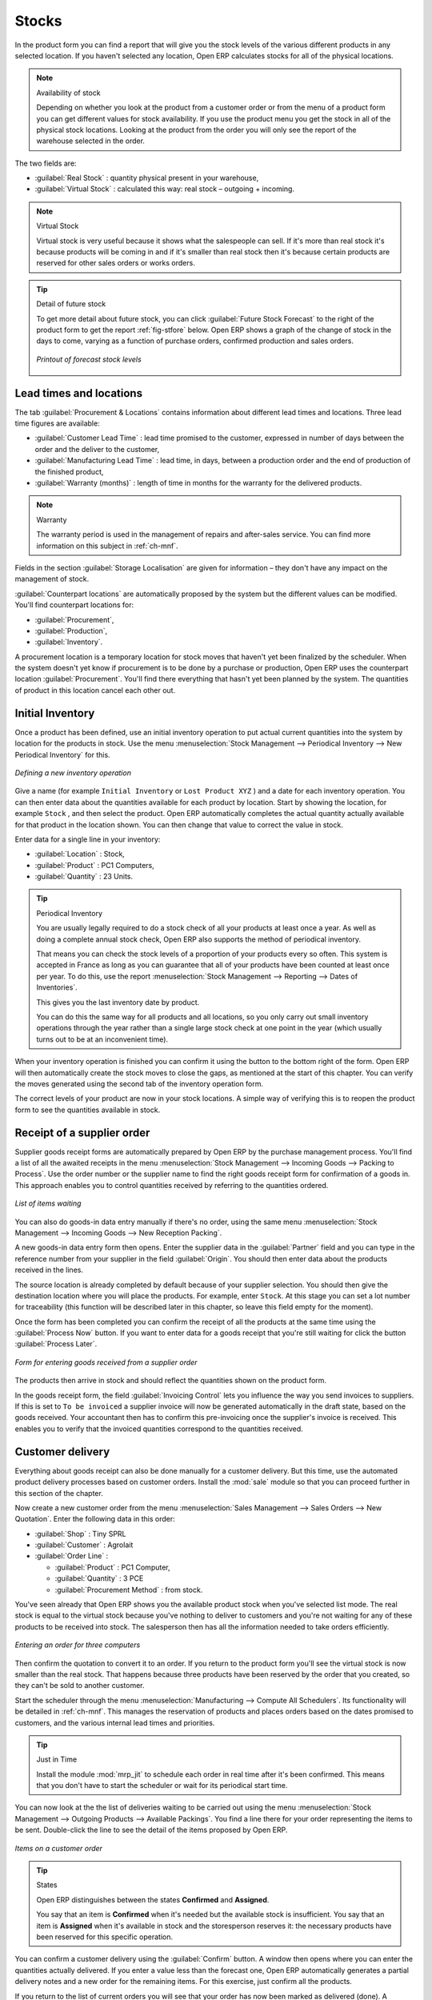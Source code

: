Stocks
======

.. index::
   single: virtual; stock

In the product form you can find a report that will give you the stock levels of the various
different products in any selected location. If you haven't selected any location, Open ERP
calculates stocks for all of the physical locations.

.. note::  Availability of stock

    Depending on whether you look at the product from a customer order or from the menu of a product
    form you can get different values for stock availability. If you use the product menu you get
    the stock in all of the physical stock locations. Looking at the product from the order you will
    only see the report of the warehouse selected in the order.

The two fields are:

* :guilabel:`Real Stock` : quantity physical present in your warehouse,

* :guilabel:`Virtual Stock` : calculated this way: real stock – outgoing + incoming.

.. note::  Virtual Stock

    Virtual stock is very useful because it shows what the salespeople can sell. If it's more than
    real stock it's because products will be coming in and if it's smaller than real stock then it's
    because certain products are reserved for other sales orders or works orders.

.. tip:: Detail of future stock

   To get more detail about future stock, you can click :guilabel:`Future Stock Forecast` to the right of the product form
   to get the report :ref:`fig-stfore` below.
   Open ERP shows a graph of the change of stock in the days to come, varying as a function of
   purchase orders, confirmed production and sales orders.

   .. _fig-stfore:
   
   .. figure:: images/stock_forecast_report.png
      :scale: 75
      :align: center

      *Printout of forecast stock levels*

Lead times and locations
------------------------

The tab :guilabel:`Procurement & Locations` contains information about different lead times and
locations. Three lead time figures are available:

* :guilabel:`Customer Lead Time` : lead time promised to the customer, expressed in number of days
  between the order and the deliver to the customer,

* :guilabel:`Manufacturing Lead Time` : lead time, in days, between a production order and the end
  of production of the finished product,

* :guilabel:`Warranty (months)` : length of time in months for the warranty for the delivered products.

.. note:: Warranty

    The warranty period is used in the management of repairs and after-sales service.
    You can find more information on this subject in :ref:`ch-mnf`.

Fields in the section :guilabel:`Storage Localisation` are given for information – they don't have
any impact on the management of stock.

:guilabel:`Counterpart locations` are automatically proposed by the system but the different values can be
modified. You'll find counterpart locations for:

* :guilabel:`Procurement`,

* :guilabel:`Production`,

* :guilabel:`Inventory`.

A procurement location is a temporary location for stock moves that haven't yet been finalized by
the scheduler. When the system doesn't yet know if procurement is to be done by a purchase or
production, Open ERP uses the counterpart location :guilabel:`Procurement`. You'll find there
everything that hasn't yet been planned by the system. The quantities of product in this location
cancel each other out.

.. index:: inventory

Initial Inventory
-----------------

Once a product has been defined, use an initial inventory operation to put actual current quantities
into the system by location for the products in stock. Use the menu :menuselection:`Stock Management
--> Periodical Inventory --> New Periodical Inventory` for this.

.. figure:: images/stock_inventory_new.png
   :scale: 75
   :align: center

   *Defining a new inventory operation*

Give a name (for example ``Initial Inventory`` or ``Lost Product XYZ`` ) and a date for each inventory
operation. You can then enter data about the quantities available for each product by location.
Start by showing the location, for example ``Stock`` , and then select the product. Open ERP
automatically completes the actual quantity actually available for that product in the location
shown. You can then change that value to correct the value in stock.

Enter data for a single line in your inventory:

* :guilabel:`Location` : Stock,

* :guilabel:`Product` : PC1 Computers,

* :guilabel:`Quantity` : 23 Units.

.. tip:: Periodical Inventory

    You are usually legally required to do a stock check of all your products at least once a year.
    As well as doing a complete annual stock check, Open ERP also supports the method of periodical
    inventory.

    That means you can check the stock levels of a proportion of your products every so often.
    This system is accepted in France as long as you can guarantee that all of your products have
    been counted at least once per year.
    To do this, use the report :menuselection:`Stock Management --> Reporting --> Dates of
    Inventories`.

    This gives you the last inventory date by product.

    You can do this the same way for all products and all locations,
    so you only carry out small inventory operations through the year rather than
    a single large stock check at one point in the year (which usually turns out to be at an
    inconvenient time).

When your inventory operation is finished you can confirm it using the button to the bottom right of
the form.
Open ERP will then automatically create the stock moves to close the gaps, as mentioned at the start
of this chapter.
You can verify the moves generated using the second tab of the inventory operation form.

The correct levels of your product are now in your stock locations. A simple way of verifying this
is to reopen the product form to see the quantities available in stock.

Receipt of a supplier order
---------------------------

Supplier goods receipt forms are automatically prepared by Open ERP by the purchase management
process. You'll find a list of all the awaited receipts in the menu :menuselection:`Stock Management
--> Incoming Goods --> Packing to Process`. Use the order number or the supplier name to find the
right goods receipt form for confirmation of a goods in. This approach enables you to control
quantities received by referring to the quantities ordered.

.. figure:: images/stock_picking_in_tree.png
   :scale: 75
   :align: center

   *List of items waiting*

You can also do goods-in data entry manually if there's no order, using the same menu
:menuselection:`Stock Management --> Incoming Goods --> New Reception Packing`.

A new goods-in data entry form then opens. Enter the supplier data in the :guilabel:`Partner` field
and you can type in the reference number from your supplier in the field :guilabel:`Origin`. You
should then enter data about the products received in the lines.

The source location is already completed by default because of your supplier selection. You should
then give the destination location where you will place the products. For example, enter ``Stock``.
At this stage you can set a lot number for traceability (this function will be described later in
this chapter, so leave this field empty for the moment).

Once the form has been completed you 
can confirm the receipt of all the products at the same time
using the :guilabel:`Process Now` button. If you want to enter data for a goods receipt that you're still
waiting for click the button :guilabel:`Process Later`.

.. figure:: images/stock_picking_in_form.png
   :scale: 75
   :align: center

   *Form for entering goods received from a supplier order*

The products then arrive in stock and should reflect the quantities shown on the product form.

In the goods receipt form, the field :guilabel:`Invoicing Control` lets you influence the way you
send invoices to suppliers. If this is set to ``To be invoiced`` a supplier invoice will now be
generated automatically in the draft state, based on the goods received. Your accountant then has to
confirm this pre-invoicing once the supplier's invoice is received. This enables you to verify that
the invoiced quantities correspond to the quantities received.

Customer delivery
-----------------

.. index::
   single: module; sale

Everything about goods receipt can also be done manually for a customer delivery. But this time, use
the automated product delivery processes based on customer orders. Install the :mod:`sale` module so
that you can proceed further in this section of the chapter.

Now create a new customer order from the menu :menuselection:`Sales Management --> Sales Orders -->
New Quotation`. Enter the following data in this order:

* :guilabel:`Shop` : Tiny SPRL

* :guilabel:`Customer` : Agrolait

* :guilabel:`Order Line` :

  * :guilabel:`Product` : PC1 Computer,

  * :guilabel:`Quantity` : 3 PCE

  * :guilabel:`Procurement Method` : from stock.

You've seen already that Open ERP shows you the available product stock when you've selected list
mode. The real stock is equal to the virtual stock because you've nothing to deliver to customers
and you're not waiting for any of these products to be received into stock. The salesperson then has
all the information needed to take orders efficiently.

.. figure:: images/stock_sale_form.png
   :scale: 75
   :align: center

   *Entering an order for three computers*

Then confirm the quotation to convert it to an order. If you return to the product form you'll see
the virtual stock is now smaller than the real stock. That happens because three products have been
reserved by the order that you created, so they can't be sold to another customer.

Start the scheduler through the menu :menuselection:`Manufacturing --> Compute All Schedulers`. Its
functionality will be detailed in :ref:`ch-mnf`. This manages the reservation of
products and places orders based on the dates promised to customers, and the various internal lead
times and priorities.

.. index::
   single: module; mrp_jit

.. tip:: Just in Time

    Install the module :mod:`mrp_jit` to schedule each order in real time after it's been confirmed.
    This means that you don't have to start the scheduler or wait for its periodical start time.

You can now look at the the list of deliveries waiting to be carried out using the menu
:menuselection:`Stock Management --> Outgoing Products --> Available Packings`. You find a line
there for your order representing the items to be sent. Double-click the line to see the detail of
the items proposed by Open ERP.

.. figure:: images/stock_picking_out_form.png
   :scale: 75
   :align: center

   *Items on a customer order*

.. tip::  States

    Open ERP distinguishes between the states **Confirmed** and **Assigned**.

    You say that an item is **Confirmed** when it's needed but the available stock is insufficient.
    You say that an item is **Assigned** when it's available in stock and the storesperson reserves it:
    the necessary products have been reserved for this specific operation.

You can confirm a customer delivery using the :guilabel:`Confirm` button. A window then opens where you can
enter the quantities actually delivered. If you enter a value less than the forecast one, Open ERP
automatically generates a partial delivery notes and a new order for the remaining items. For this
exercise, just confirm all the products.

If you return to the list of current orders you will see that your order has now been marked as
delivered (done). A progress indicator from 0% to 100% is shown by each order so that the
salesperson can follow the progress of their orders at a glance.

.. figure:: images/stock_sale_tree.png
   :scale: 75
   :align: center

   *List of orders with their delivery state*

.. note:: Negative Stock

    Stock Management is very flexible so that it can be more effective.
    For example if you forget to enter products at goods in, this won't prevent you from sending
    them to customers.
    In Open ERP you can force all operations manually using the button :guilabel:`Force assignment`.
    In this case your stocks risk falling negative. You should monitor all stocks for negative
    levels and carry out an inventory correction when that happens.

Analysing stock
---------------

Now look at the effect of these operations on stock management. There are several ways of viewing
stocks:

* from the product form,

* from the locations,

* from the orders.

Start by opening the product form from the menu :menuselection:`Products --> Products` and looking
at the list of items. You'll immediately see the following information about the products:

* :guilabel:`Real Stock`,

* :guilabel:`Virtual Stock`.

If you want more information you can use the actions to the right of the form. If you click the
report :guilabel:`Future Stock Forecast`, Open ERP opens a graphical view of the stock levels for
the selected products changing with time over the days and weeks to come. The value at the left of
the graph is the real stock (today) and the value at the right is the virtual stock (stock in the
short term future).

To get the stock levels by location use the button :guilabel:`Stock by Location`.  Open ERP then
gives you the stock of this product split out over all the possible locations. If you only want to
see the physical locations in your company just filter this list using the Location Type :guilabel:`Internal
Locations`. By default, physical locations are already colored red to distinguish them better.
Consolidate locations (the sum of several locations, following the hierarchical structure) are
colored blue.

.. figure:: images/stock_location_product_tree.png
   :scale: 75
   :align: center

   *Stock quantities by location for a given product*

You can get more detail about all the stock moves from the product form. You'll then see each move
from a source location to a destination location. Everything that influences stock levels
corresponds to a stock move.

You could also look at the stocks available in a location using the menu :menuselection:`Stock
Management --> Stock Locations Structure`. You can then use the structure shortcuts at the and the
location tree in the main window. Click a location to look at the stocks by product. A location
containing child locations shows the consolidated contents for all of its child locations.

You should now check the product quantities for various locations to familiarize yourself with this
double-entry stock management system. You should look at:

* supplier locations to see how goods receipts are linked,

* customer locations to see how packing notes are linked,

* inventory locations to see the accumulated losses and profits,

* production locations to see the value created for the company.

Also look at how the real and virtual stocks depend on the location selected. If you enter a
supplier location:

* the real stock shows all of the product receipts coming from this type of supplier,

* the virtual stock takes into account the quantities expected from these suppliers (+ real stock +
  quantities expected from these suppliers). It's the same scheme for customer locations and
  production locations.


.. Copyright © Open Object Press. All rights reserved.

.. You may take electronic copy of this publication and distribute it if you don't
.. change the content. You can also print a copy to be read by yourself only.

.. We have contracts with different publishers in different countries to sell and
.. distribute paper or electronic based versions of this book (translated or not)
.. in bookstores. This helps to distribute and promote the Open ERP product. It
.. also helps us to create incentives to pay contributors and authors using author
.. rights of these sales.

.. Due to this, grants to translate, modify or sell this book are strictly
.. forbidden, unless Tiny SPRL (representing Open Object Press) gives you a
.. written authorisation for this.

.. Many of the designations used by manufacturers and suppliers to distinguish their
.. products are claimed as trademarks. Where those designations appear in this book,
.. and Open Object Press was aware of a trademark claim, the designations have been
.. printed in initial capitals.

.. While every precaution has been taken in the preparation of this book, the publisher
.. and the authors assume no responsibility for errors or omissions, or for damages
.. resulting from the use of the information contained herein.

.. Published by Open Object Press, Grand Rosière, Belgium
